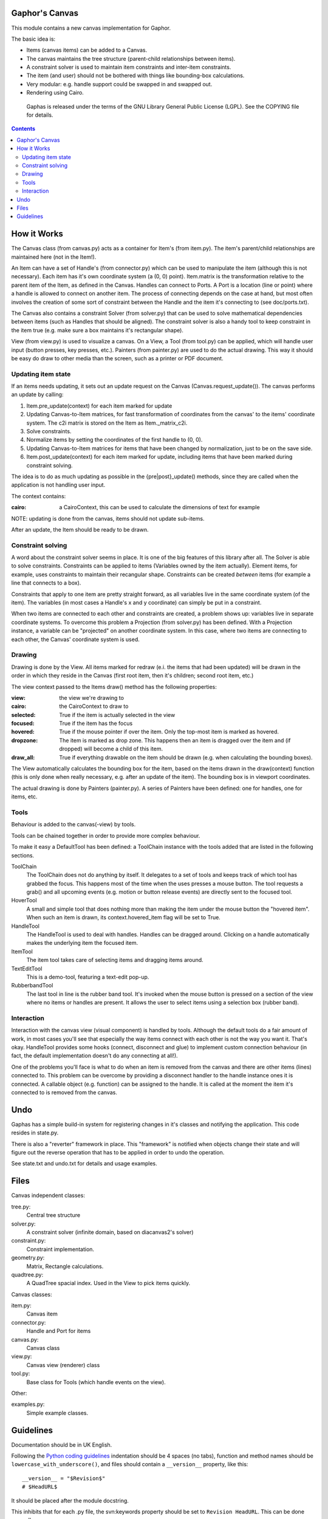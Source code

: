 Gaphor's Canvas
===============

This module contains a new canvas implementation for Gaphor.

The basic idea is:

- Items (canvas items) can be added to a Canvas.
- The canvas maintains the tree structure (parent-child relationships between
  items).
- A constraint solver is used to maintain item constraints and inter-item
  constraints.
- The item (and user) should not be bothered with things like bounding-box
  calculations.
- Very modular: e.g. handle support could be swapped in and swapped out.
- Rendering using Cairo.

 Gaphas is released under the terms of the GNU Library General Public License
 (LGPL). See the COPYING file for details.

.. contents::


How it Works
============

The Canvas class (from canvas.py) acts as a container for Item's (from item.py).
The item's parent/child relationships are maintained here (not in the Item!).

An Item can have a set of Handle's (from connector.py) which can be used to
manipulate the item (although this is not necessary). Each item has it's own
coordinate system (a (0, 0) point). Item.matrix is the transformation
relative to the parent item of the Item, as defined in the Canvas.
Handles can connect to Ports. A Port is a location (line or point) where a
handle is allowed to connect on another item. The process of connecting
depends on the case at hand, but most often involves the creation of some
sort of constraint between the Handle and the item it's connecting to (see
doc/ports.txt).

The Canvas also contains a constraint Solver (from solver.py) that can be used
to solve mathematical dependencies between items (such as Handles that should
be aligned). The constraint solver is also a handy tool to keep constraint
in the item true (e.g. make sure a box maintains it's rectangular shape).

View (from view.py) is used to visualize a canvas. On a View, a Tool
(from tool.py) can be applied, which will handle user input (button presses,
key presses, etc.). Painters (from painter.py) are used to do the actual
drawing. This way it should be easy do draw to other media than the screen,
such as a printer or PDF document.

Updating item state
-------------------
If an items needs updating, it sets out an update request on the Canvas
(Canvas.request_update()). The canvas performs an update by calling:

1. Item.pre_update(context) for each item marked for update
2. Updating Canvas-to-Item matrices, for fast transformation of coordinates
   from the canvas' to the items' coordinate system.
   The c2i matrix is stored on the Item as Item._matrix_c2i.
3. Solve constraints.
4. Normalize items by setting the coordinates of the first handle to (0, 0).
5. Updating Canvas-to-Item matrices for items that have been changed by
   normalization, just to be on the save side.
6. Item.post_update(context) for each item marked for update, including items
   that have been marked during constraint solving.

The idea is to do as much updating as possible in the {pre|post}_update()
methods, since they are called when the application is not handling user input.

The context contains:

:cairo: a CairoContext, this can be used to calculate the dimensions of text
        for example

NOTE: updating is done from the canvas, items should not update sub-items.

After an update, the Item should be ready to be drawn.

Constraint solving
------------------
A word about the constraint solver seems in place. It is one of the big
features of this library after all. The Solver is able to solve constraints.
Constraints can be applied to items (Variables owned by the item actually).
Element items, for example, uses constraints to maintain their recangular
shape. Constraints can be created *between* items (for example a line that
connects to a box).

Constraints that apply to one item are pretty straight forward, as all variables
live in the same coordinate system (of the item). The variables (in most cases
a Handle's x and y coordinate) can simply be put in a constraint.

When two items are connected to each other and constraints are created, a
problem shows up: variables live in separate coordinate systems. To overcome
this problem a Projection (from solver.py) has been defined. With a Projection
instance, a variable can be "projected" on another coordinate system. In this
case, where two items are connecting to each other, the Canvas' coordinate
system is used.


Drawing
-------
Drawing is done by the View. All items marked for redraw (e.i. the items
that had been updated) will be drawn in the order in which they reside in the
Canvas (first root item, then it's children; second root item, etc.)

The view context passed to the Items draw() method has the following properties:

:view:     the view we're drawing to
:cairo:    the CairoContext to draw to
:selected: True if the item is actually selected in the view
:focused:  True if the item has the focus
:hovered:  True if the mouse pointer if over the item. Only the top-most item
           is marked as hovered.
:dropzone: The item is marked as drop zone. This happens then an item is
           dragged over the item and (if dropped) will become a child of
           this item.
:draw_all: True if everything drawable on the item should be drawn (e.g. when
           calculating the bounding boxes).

The View automatically calculates the bounding box for the item, based on the
items drawn in the draw(context) function (this is only done when really
necessary, e.g. after an update of the item). The bounding box is in viewport
coordinates.

The actual drawing is done by Painters (painter.py). A series of Painters have
been defined: one for handles, one for items, etc.

Tools
-----
Behaviour is added to the canvas(-view) by tools.

Tools can be chained together in order to provide more complex behaviour.

To make it easy a DefaultTool has been defined: a ToolChain instance with the
tools added that are listed in the following sections.

ToolChain
    The ToolChain does not do anything by itself. It delegates to a set of
    tools and keeps track of which tool has grabbed the focus. This happens
    most of the time when the uses presses a mouse button. The tool requests a
    grab() and all upcoming events (e.g. motion or button release events) are
    directly sent to the focused tool.

HoverTool
    A small and simple tool that does nothing more than making the item under
    the mouse button the "hovered item". When such an item is drawn, its
    context.hovered_item flag will be set to True.

HandleTool
    The HandleTool is used to deal with handles. Handles can be dragged around.
    Clicking on a handle automatically makes the underlying item the focused
    item.

ItemTool
    The item tool takes care of selecting items and dragging items around.

TextEditTool
    This is a demo-tool, featuring a text-edit pop-up.

RubberbandTool
    The last tool in line is the rubber band tool. It's invoked when the mouse
    button is pressed on a section of the view where no items or handles are
    present. It allows the user to select items using a selection box
    (rubber band).


Interaction
-----------
Interaction with the canvas view (visual component) is handled by tools.
Although the default tools do a fair amount of work, in most cases you'll
see that especially the way items connect with each other is not the way
you want it. That's okay. HandleTool provides some hooks (connect, disconnect
and glue) to implement custom connection behaviour (in fact, the default
implementation doesn't do any connecting at all!).

One of the problems you'll face is what to do when an item is removed from the
canvas and there are other items (lines) connected to. This problem can be
overcome by providing a disconnect handler to the handle instance ones it is
connected. A callable object (e.g. function) can be assigned to the handle. It
is called at the moment the item it's connected to is removed from the canvas.


Undo
====

Gaphas has a simple build-in system for registering changes in it's classes and
notifying the application. This code resides in state.py.

There is also a "reverter" framework in place. This "framework" is notified
when objects change their state and will figure out the reverse operation that
has to be applied in order to undo the operation.

See state.txt and undo.txt for details and usage examples.


Files
=====

Canvas independent classes:

tree.py:
    Central tree structure
solver.py:
    A constraint solver (infinite domain, based on diacanvas2's solver)
constraint.py:
    Constraint implementation.
geometry.py:
    Matrix, Rectangle calculations.
quadtree.py:
    A QuadTree spacial index. Used in the View to pick items quickly.

Canvas classes:

item.py:
    Canvas item
connector.py:
    Handle and Port for items
canvas.py:
    Canvas class
view.py:
    Canvas view (renderer) class
tool.py:
    Base class for Tools (which handle events on the view).

Other:

examples.py:
    Simple example classes.


Guidelines
==========

Documentation should be in UK English.

Following the `Python coding guidelines`_ indentation should be 4 spaces
(no tabs), function and method names should be ``lowercase_with_underscore()``,
and files should contain a ``__version__`` property, like this::

  __version__ = "$Revision$"
  # $HeadURL$

It should be placed after the module docstring.

This inhibits that for each .py file, the svn:keywords property should be set
to ``Revision HeadURL``. This can be done manually::

  $ svn propset svn:keywords "Revision HeadURL" myfile.py

or by configuring your ~/.subversion/config file to use auto-props::

  [miscellany]
  # ...
  enable-auto-props = yes

  [auto-props]
  # ...
  *.py = svn:keywords=Revision HeadURL


.. _Python coding guidelines: http://www.python.org/dev/peps/pep-0008/

